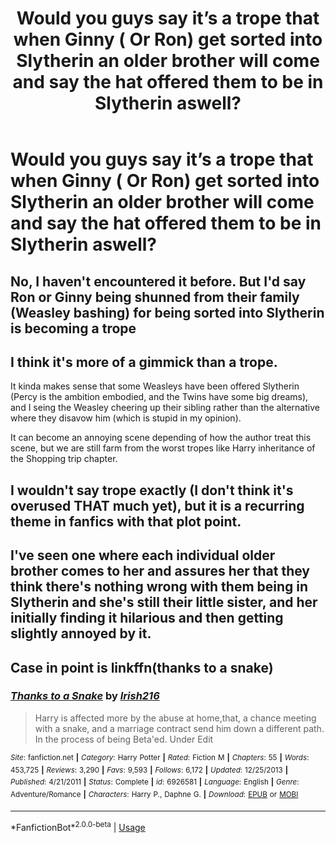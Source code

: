#+TITLE: Would you guys say it’s a trope that when Ginny ( Or Ron) get sorted into Slytherin an older brother will come and say the hat offered them to be in Slytherin aswell?

* Would you guys say it’s a trope that when Ginny ( Or Ron) get sorted into Slytherin an older brother will come and say the hat offered them to be in Slytherin aswell?
:PROPERTIES:
:Author: PlantPoop
:Score: 14
:DateUnix: 1596975720.0
:DateShort: 2020-Aug-09
:FlairText: Discussion
:END:

** No, I haven't encountered it before. But I'd say Ron or Ginny being shunned from their family (Weasley bashing) for being sorted into Slytherin is becoming a trope
:PROPERTIES:
:Score: 14
:DateUnix: 1596979206.0
:DateShort: 2020-Aug-09
:END:


** I think it's more of a gimmick than a trope.

It kinda makes sense that some Weasleys have been offered Slytherin (Percy is the ambition embodied, and the Twins have some big dreams), and I seing the Weasley cheering up their sibling rather than the alternative where they disavow him (which is stupid in my opinion).

It can become an annoying scene depending of how the author treat this scene, but we are still farm from the worst tropes like Harry inheritance of the Shopping trip chapter.
:PROPERTIES:
:Author: PlusMortgage
:Score: 10
:DateUnix: 1596990622.0
:DateShort: 2020-Aug-09
:END:


** I wouldn't say trope exactly (I don't think it's overused THAT much yet), but it is a recurring theme in fanfics with that plot point.
:PROPERTIES:
:Score: 8
:DateUnix: 1596978722.0
:DateShort: 2020-Aug-09
:END:


** I've seen one where each individual older brother comes to her and assures her that they think there's nothing wrong with them being in Slytherin and she's still their little sister, and her initially finding it hilarious and then getting slightly annoyed by it.
:PROPERTIES:
:Author: ConsiderableHat
:Score: 5
:DateUnix: 1596986405.0
:DateShort: 2020-Aug-09
:END:


** Case in point is linkffn(thanks to a snake)
:PROPERTIES:
:Author: trick_fox
:Score: 2
:DateUnix: 1596980064.0
:DateShort: 2020-Aug-09
:END:

*** [[https://www.fanfiction.net/s/6926581/1/][*/Thanks to a Snake/*]] by [[https://www.fanfiction.net/u/2037398/Irish216][/Irish216/]]

#+begin_quote
  Harry is affected more by the abuse at home,that, a chance meeting with a snake, and a marriage contract send him down a different path. In the process of being Beta'ed. Under Edit
#+end_quote

^{/Site/:} ^{fanfiction.net} ^{*|*} ^{/Category/:} ^{Harry} ^{Potter} ^{*|*} ^{/Rated/:} ^{Fiction} ^{M} ^{*|*} ^{/Chapters/:} ^{55} ^{*|*} ^{/Words/:} ^{453,725} ^{*|*} ^{/Reviews/:} ^{3,290} ^{*|*} ^{/Favs/:} ^{9,593} ^{*|*} ^{/Follows/:} ^{6,172} ^{*|*} ^{/Updated/:} ^{12/25/2013} ^{*|*} ^{/Published/:} ^{4/21/2011} ^{*|*} ^{/Status/:} ^{Complete} ^{*|*} ^{/id/:} ^{6926581} ^{*|*} ^{/Language/:} ^{English} ^{*|*} ^{/Genre/:} ^{Adventure/Romance} ^{*|*} ^{/Characters/:} ^{Harry} ^{P.,} ^{Daphne} ^{G.} ^{*|*} ^{/Download/:} ^{[[http://www.ff2ebook.com/old/ffn-bot/index.php?id=6926581&source=ff&filetype=epub][EPUB]]} ^{or} ^{[[http://www.ff2ebook.com/old/ffn-bot/index.php?id=6926581&source=ff&filetype=mobi][MOBI]]}

--------------

*FanfictionBot*^{2.0.0-beta} | [[https://github.com/tusing/reddit-ffn-bot/wiki/Usage][Usage]]
:PROPERTIES:
:Author: FanfictionBot
:Score: 1
:DateUnix: 1596980081.0
:DateShort: 2020-Aug-09
:END:
